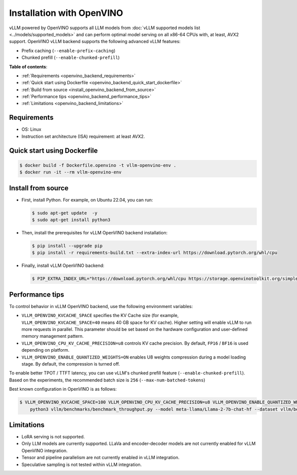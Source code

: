 .. _installation_openvino:

Installation with OpenVINO
==========================

vLLM powered by OpenVINO supports all LLM models from :doc:`vLLM supported models list <../models/supported_models>` and can perform optimal model serving on all x86-64 CPUs with, at least, AVX2 support. OpenVINO vLLM backend supports the following advanced vLLM features:

- Prefix caching (``--enable-prefix-caching``)
- Chunked prefill (``--enable-chunked-prefill``)

**Table of contents**:

- :ref:`Requirements <openvino_backend_requirements>`
- :ref:`Quick start using Dockerfile <openvino_backend_quick_start_dockerfile>`
- :ref:`Build from source <install_openvino_backend_from_source>`
- :ref:`Performance tips <openvino_backend_performance_tips>`
- :ref:`Limitations <openvino_backend_limitations>`

.. _openvino_backend_requirements:

Requirements
------------

* OS: Linux
* Instruction set architecture (ISA) requirement: at least AVX2.

.. _openvino_backend_quick_start_dockerfile:

Quick start using Dockerfile
----------------------------

.. code-block:: console

    $ docker build -f Dockerfile.openvino -t vllm-openvino-env .
    $ docker run -it --rm vllm-openvino-env

.. _install_openvino_backend_from_source:

Install from source
-------------------

- First, install Python. For example, on Ubuntu 22.04, you can run:

  .. code-block:: console

      $ sudo apt-get update  -y
      $ sudo apt-get install python3

- Then, install the prerequisites for vLLM OpenVINO backend installation:

  .. code-block:: console

      $ pip install --upgrade pip
      $ pip install -r requirements-build.txt --extra-index-url https://download.pytorch.org/whl/cpu

- Finally, install vLLM OpenVINO backend:

  .. code-block:: console

      $ PIP_EXTRA_INDEX_URL="https://download.pytorch.org/whl/cpu https://storage.openvinotoolkit.org/simple/wheels/pre-release" VLLM_TARGET_DEVICE=openvino python -m pip install -v .

.. _openvino_backend_performance_tips:

Performance tips
----------------

To control behavior in vLLM OpenVINO backend, use the following environment variables:

- ``VLLM_OPENVINO_KVCACHE_SPACE`` specifies the KV Cache size (for example,  ``VLLM_OPENVINO_KVCACHE_SPACE=40`` means 40 GB space for KV cache). Higher setting will enable vLLM to run more requests in parallel. This parameter should be set based on the hardware configuration and user-defined memory management pattern.

- ``VLLM_OPENVINO_CPU_KV_CACHE_PRECISION=u8`` controls KV cache precision.  By default, ``FP16`` / ``BF16`` is used depending on platform.

- ``VLLM_OPENVINO_ENABLE_QUANTIZED_WEIGHTS=ON`` enables U8 weights compression during a model loading stage. By default, the compression is turned off.

To enable better TPOT / TTFT latency, you can use vLLM's chunked prefill feature (``--enable-chunked-prefill``). Based on the experiments, the recommended batch size is ``256`` (``--max-num-batched-tokens``)

Best known configuration in OpenVINO is as follows:

.. code-block:: console

    $ VLLM_OPENVINO_KVCACHE_SPACE=100 VLLM_OPENVINO_CPU_KV_CACHE_PRECISION=u8 VLLM_OPENVINO_ENABLE_QUANTIZED_WEIGHTS=ON \
        python3 vllm/benchmarks/benchmark_throughput.py --model meta-llama/Llama-2-7b-chat-hf --dataset vllm/benchmarks/ShareGPT_V3_unfiltered_cleaned_split.json --enable-chunked-prefill --max-num-batched-tokens 256

.. _openvino_backend_limitations:

Limitations
-----------

- LoRA serving is not supported.

- Only LLM models are currently supported. LLaVa and encoder-decoder models are not currently enabled for vLLM OpenVINO integration.

- Tensor and pipeline parallelism are not currently enabled in vLLM integration.

- Speculative sampling is not tested within vLLM integration.
